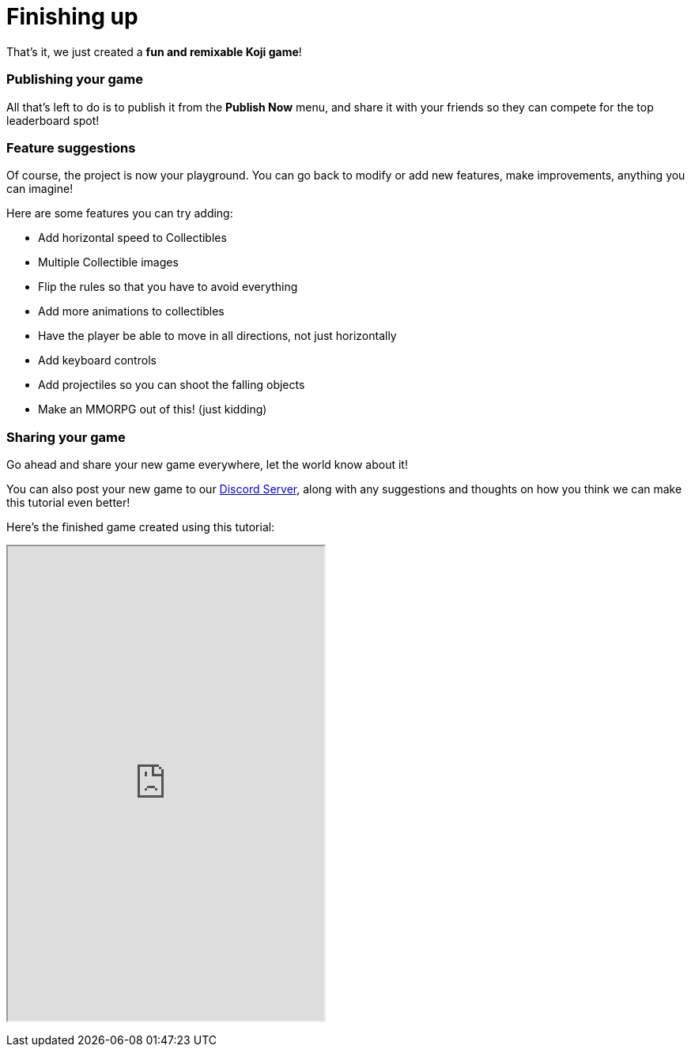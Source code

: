 = Finishing up
:page-slug: game-tutorial-finishing-up
:page-description: Finishing up
:figure-caption!:

That's it, we just created a *fun and remixable Koji game*!

=== Publishing your game

All that's left to do is to publish it from the *Publish Now* menu, and share it with your friends so they can compete for the top leaderboard spot!

=== Feature suggestions

Of course, the project is now your playground. You can go back to modify or add new features, make improvements, anything you can imagine!

Here are some features you can try adding:

* Add horizontal speed to Collectibles
* Multiple Collectible images
* Flip the rules so that you have to avoid everything
* Add more animations to collectibles
* Have the player be able to move in all directions, not just horizontally
* Add keyboard controls
* Add projectiles so you can shoot the falling objects
* Make an MMORPG out of this! [small]#(just kidding)#

=== Sharing your game

Go ahead and share your new game everywhere, let the world know about it!

You can also post your new game to our https://discord.gg/kMkjJQ6Phb[Discord Server], along with any suggestions and thoughts on how you think we can make this tutorial even better!

Here's the finished game created using this tutorial:

+++
<iframe src="https://withkoji.com/~Svarog1389/ekpy" width="400" height="600"> </iframe>
+++